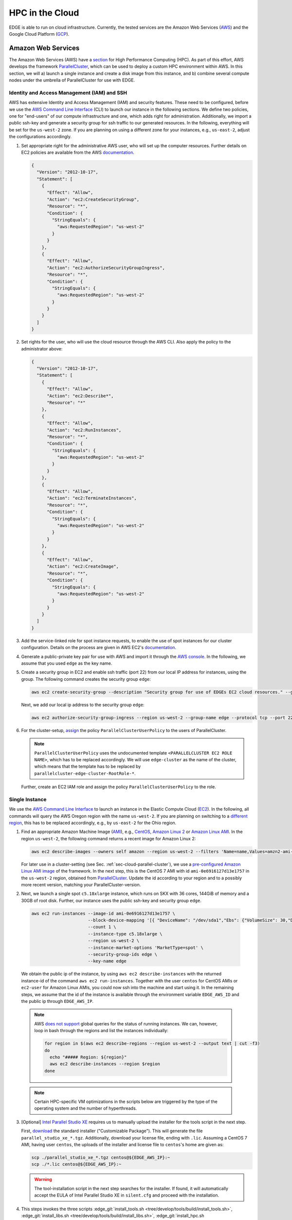 HPC in the Cloud
================
EDGE is able to run on cloud infrastructure.
Currently, the tested services are the Amazon Web Services (`AWS <https://aws.amazon.com/>`_) and the Google Cloud Platform (`GCP <https://cloud.google.com/compute/docs/>`_).

Amazon Web Services
-------------------
The Amazon Web Services (AWS) have a `section <https://aws.amazon.com/hpc/>`_ for High Performance Computing (HPC).
As part of this effort, AWS develops the framework `ParallelCluster <https://aws-parallelcluster.readthedocs.io/en/latest/>`_, which can be used to deploy a custom HPC environment within AWS.
In this section, we will a) launch a single instance and create a disk image from this instance, and b) combine several compute nodes under the umbrella of ParallelCluster for use with EDGE.

Identity and Access Management (IAM) and SSH
^^^^^^^^^^^^^^^^^^^^^^^^^^^^^^^^^^^^^^^^^^^^
AWS has extensive Identity and Access Management (IAM) and security features.
These need to be configured, before we use the `AWS Command Line Interface <https://docs.aws.amazon.com/cli>`_ (CLI) to launch our instance in the following sections.
We define two policies, one for "end-users" of our compute infrastructure and one, which adds right for administration.
Additionally, we import a public ssh-key and generate a security group for ssh traffic to our generated resources.
In the following, everything will be set for the ``us-west-2`` zone.
If you are planning on using a different zone for your instances, e.g., ``us-east-2``, adjust the configurations accordingly.

1. Set appropriate right for the administrative AWS user, who will set up the computer resources.
   Further details on EC2 policies are available from the AWS `documentation <https://docs.aws.amazon.com/AWSEC2/latest/UserGuide/ExamplePolicies_EC2.html>`_.

   .. code-block:: JSON

     {
       "Version": "2012-10-17",
       "Statement": [
         {
           "Effect": "Allow",
           "Action": "ec2:CreateSecurityGroup",
           "Resource": "*",
           "Condition": {
             "StringEquals": {
               "aws:RequestedRegion": "us-west-2"
             }
           }
         },
         {
           "Effect": "Allow",
           "Action": "ec2:AuthorizeSecurityGroupIngress",
           "Resource": "*",
           "Condition": {
             "StringEquals": {
               "aws:RequestedRegion": "us-west-2"
             }
           }
         }
       ]
     }

2. Set rights for the user, who will use the cloud resource through the AWS CLI.
   Also apply the policy to the administrator above:

   .. code-block:: JSON

     {
       "Version": "2012-10-17",
       "Statement": [
         {
           "Effect": "Allow",
           "Action": "ec2:Describe*",
           "Resource": "*"
         },
         {
           "Effect": "Allow",
           "Action": "ec2:RunInstances",
           "Resource": "*",
           "Condition": {
             "StringEquals": {
               "aws:RequestedRegion": "us-west-2"
             }
           }
         },
         {
           "Effect": "Allow",
           "Action": "ec2:TerminateInstances",
           "Resource": "*",
           "Condition": {
             "StringEquals": {
               "aws:RequestedRegion": "us-west-2"
             }
           }
         },
         {
           "Effect": "Allow",
           "Action": "ec2:CreateImage",
           "Resource": "*",
           "Condition": {
             "StringEquals": {
               "aws:RequestedRegion": "us-west-2"
             }
           }
         }
       ]
     }

3. Add the service-linked role for spot instance requests, to enable the use of spot instances for our cluster configuration.
   Details on the process are given in AWS EC2's `documentation <https://docs.aws.amazon.com/AWSEC2/latest/UserGuide/spot-requests.html#service-linked-roles-spot-instance-requests>`_.

4. Generate a public-private key pair for use with AWS and import it through the `AWS console <https://console.aws.amazon.com/console/home>`_.
   In the following, we assume that you used ``edge`` as the key name.

5. Create a security group in EC2 and enable ssh traffic (port 22) from our local IP address for instances, using the group.
   The following command creates the security group ``edge``:

   .. code-block:: bash

     aws ec2 create-security-group --description "Security group for use of EDGEs EC2 cloud resources." --group-name edge --region us-west-2
  
   Next, we add our local ip address to the security group ``edge``:

   .. code-block:: bash

     aws ec2 authorize-security-group-ingress --region us-west-2 --group-name edge --protocol tcp --port 22 --cidr $(ip route get 1 | awk '{print $NF;exit}')/32

6. For the cluster-setup, `assign <https://aws-parallelcluster.readthedocs.io/en/latest/iam.html>`_  the policy ``ParallelClusterUserPolicy`` to the users of ParallelCluster.

   .. note::

    ``ParallelClusterUserPolicy`` uses the undocumented template ``<PARALLELCLUSTER EC2 ROLE NAME>``, which has to be replaced accordingly.
    We will use ``edge-cluster`` as the name of the cluster, which means that the template has to be replaced by ``parallelcluster-edge-cluster-RootRole-*``.

   Further, create an EC2 IAM role and assign the policy ``ParallelClusterUserPolicy`` to the role.

Single Instance
^^^^^^^^^^^^^^^
We use the `AWS Command Line Interface <https://docs.aws.amazon.com/cli>`_ to launch an instance in the Elastic Compute Cloud (`EC2 <https://aws.amazon.com/ec2/>`_).
In the following, all commands will query the AWS Oregon region with the name ``us-west-2``.
If you are planning on switching to a `different region <https://docs.aws.amazon.com/general/latest/gr/rande.html>`_, this has to be replaced accordingly, e.g., by ``us-east-2`` for the Ohio region.

1. Find an appropriate Amazon Machine Image (`AMI <https://docs.aws.amazon.com/AWSEC2/latest/UserGuide/AMIs.html>`_), e.g., `CentOS <https://aws.amazon.com/mp/centos/>`_, `Amazon Linux 2 <https://aws.amazon.com/amazon-linux-2/>`_ or `Amazon Linux AMI <https://aws.amazon.com/amazon-linux-ami/>`_.
   In the region ``us-west-2``, the following command returns a recent image for Amazon Linux 2:

   .. code-block:: bash

     aws ec2 describe-images --owners self amazon --region us-west-2 --filters 'Name=name,Values=amzn2-ami-hvm-2.0.????????-x86_64-gp2' 'Name=state,Values=available'

   For later use in a cluster-setting (see Sec. :ref:`sec-cloud-parallel-cluster`), we use a `pre-configured Amazon Linux AMI image <https://github.com/aws/aws-parallelcluster/blob/master/amis.txt>`_ of the framework.
   In the next step, this is the CentOS 7 AMI with id ``ami-0e6916127d13e1757`` in the ``us-west-2`` region, obtained from `ParallelCluster <https://github.com/aws/aws-parallelcluster/blob/v2.0.2/amis.txt>`_.
   Update the id according to your region and to a possibly more recent version, matching your ParallelCluster-version.

2. Next, we launch a single spot ``c5.18xlarge`` instance, which runs on SKX with 36 cores, 144GiB of memory and a 30GB of root disk.
   Further, our instance uses the public ssh-key and security group ``edge``.

  .. code-block:: bash

    aws ec2 run-instances --image-id ami-0e6916127d13e1757 \
                          --block-device-mapping '[{ "DeviceName": "/dev/sda1","Ebs": {"VolumeSize": 30,"DeleteOnTermination": true} }]' \
                          --count 1 \
                          --instance-type c5.18xlarge \
                          --region us-west-2 \
                          --instance-market-options 'MarketType=spot' \
                          --security-group-ids edge \
                          --key-name edge

  We obtain the public ip of the instance, by using ``aws ec2 describe-instances`` with the returned instance-id of the command ``aws ec2 run-instances``.
  Together with the user ``centos`` for CentOS AMIs or ``ec2-user`` for Amazon Linux AMIs, you could now ssh into the machine and start using it.
  In the remaining steps, we assume that the id of the instance is available through the environment variable ``EDGE_AWS_ID`` and the public ip through ``EDGE_AWS_IP``.

  .. note::
    AWS `does not support <https://github.com/aws/aws-cli/issues/1777>`_ global queries for the status of running instances.
    We can, however, loop in bash through the regions and list the instances individually:

    .. code-block:: bash

      for region in $(aws ec2 describe-regions --region us-west-2 --output text | cut -f3)
      do
        echo "##### Region: ${region}"
        aws ec2 describe-instances --region $region
      done

  .. note::
    Certain HPC-specific VM optimizations in the scripts below are triggered by the type of the operating system and the number of hyperthreads.

3. [Optional] `Intel Parallel Studio XE <https://software.intel.com/en-us/parallel-studio-xe>`_ requires us to manually upload the installer for the tools script in the next step.

   First, `download <https://software.intel.com/en-us/parallel-studio-xe/choose-download>`_ the standard installer ("Customizable Package").
   This will generate the file ``parallel_studio_xe_*.tgz``.
   Additionally, download your license file, ending with ``.lic``.
   Assuming a CentOS 7 AMI, having user ``centos``, the uploads of the installer and license file to ``centos``'s home are given as:

   .. code-block:: bash

     scp ./parallel_studio_xe_*.tgz centos@${EDGE_AWS_IP}:~
     scp ./*.lic centos@${EDGE_AWS_IP}:~

   .. warning::

     The tool-installation script in the next step searches for the installer.
     If found, it will automatically accept the EULA of Intel Parallel Studio XE in ``silent.cfg`` and proceed with the installation.

4. This steps invokes the three scripts :edge_git:`install_tools.sh <tree/develop/tools/build/install_tools.sh>`,  :edge_git:`install_libs.sh <tree/develop/tools/build/install_libs.sh>`, :edge_git:`install_hpc.sh <tree/develop/tools/build/install_hpc.sh>` through ssh.
   The two scripts install required tools and libraries for use with EDGE:

   .. code-block:: bash

     ssh centos@${EDGE_AWS_IP} "bash <(curl -s https://raw.githubusercontent.com/3343/edge/develop/tools/build/install_tools.sh); \
                                source /etc/bashrc; \
                                bash <(curl -s https://raw.githubusercontent.com/3343/edge/develop/tools/build/install_libs.sh); \
                                source /etc/bashrc; \
                                bash <(curl -s https://raw.githubusercontent.com/3343/edge/develop/tools/build/install_hpc.sh); \
                                sudo /usr/local/sbin/ami_cleanup.sh"


5. [Optional] We use the instance of the previous steps to create a custom AMI with the name ``edge-centos-7``:

   .. code-block:: bash

     aws ec2 create-image --region us-west-2 \
                          --instance-id ${EDGE_AWS_ID} \
                          --description "AMI for EDGE, based on ParallelCluster's CentOS 7 AMI." \
                          --name edge-centos-7

  The command will generate an image id, e.g., ``ami-0416d8f35899991f2``, which can be inserted into new instances.

6. You can terminate the instance through its id and the command ``aws ec2 terminate-instances``:

   .. code-block:: bash

     aws ec2 terminate-instances --region us-west-2 --instance-ids ${EDGE_AWS_ID}

.. _sec-cloud-parallel-cluster:

ParallelCluster
^^^^^^^^^^^^^^^

In this section we will use the AWS's `ParallelCluster <https://aws-parallelcluster.readthedocs.io>`_ to launch a `Slurm <https://slurm.schedmd.com>`_-controlled cluster in AWS.
Our final cluster will be ready for MPI-parallel workloads with EDGE.
Full-node instances as compute nodes, e.g., `c5.18xlarge <https://aws.amazon.com/ec2/instance-types/c5/>`_, are best suited as computational backbone for EDGE.

1. Install ParallelCluster through `pip <https://pip.pypa.io/en/stable/>`_:

   .. code-block:: bash

     pip install aws-parallelcluster

2. Create the configuration ``edge-cluster.aws``.
   The following shows an example, which uses 36-core SKX spot instances as compute nodes.
   The arguments ``TEMPLATE_VPC`` and ``TEMPLATE_SUBNET`` have to be replaced according to your AWS settings:

   .. code-block:: default

     ## parallelcluster config
     [global]
     cluster_template = default
     update_check = true
     sanity_check = true

     [aws]
     aws_region_name = us-west-2

     [aliases]
     ssh = ssh {CFN_USER}@{MASTER_IP} {ARGS}

     ## parallelcluster templates
     [cluster default]
     key_name = edge
     compute_instance_type = c5.18xlarge
     master_instance_type = c5.xlarge
     # don't spawn any compute instances by default
     initial_queue_size = 0
     # maximum number of instances
     max_queue_size = 16
     # allow down-scaling of the initial number of instances
     maintain_initial_size = false
     # use Slurm as a scheduler
     scheduler = slurm
     # use cheaper spot instances
     cluster_type = spot
     # limit price on spot instances
     spot_price = 2.0
     # use our pre-built AMI
     custom_ami = TEMPLATE_AMI
     # use CentOS 7, which is what we use for the custom ami
     base_os = centos7
     vpc_settings = public
     # 30 GB for our volumes
     master_root_volume_size = 30
     compute_root_volume_size = 30
     # create placement group with cluster deployment (increases network bandwidth)
     placement_group = DYNAMIC


     ## VPC Settings
     [vpc public]
     # default VPC, copied from aws ec2 describe-vpcs --region us-west-2
     vpc_id = TEMPLATE_VPC
     # default subnet, copied from aws ec2 describe-subnets --region us-west-2
     master_subnet_id = TEMPLATE_SUBNET

     ## scaling w.r.t. AWS
     [scaling custom]
     # if a node is idle for a minute, it gets released back to the cloud
     scaledown_idletime = 1

3. We launch the ParallelCluster ``edge-cluster`` via:

   .. code-block:: bash

     pcluster create --config edge-cluster.aws edge-cluster

4. Once created, ``pcluster`` will return the public ip of the master instance, which is our login node.
   We use standard key-based ``ssh`` to get into the machine, compile EDGE, and submit jobs through Slurm.

5. After we are done, the following commands deletes our ParallelCluster ``edge-cluster``:

   .. code-block:: bash

     pcluster delete --config edge-cluster.aws edge-cluster

Google Cloud Platform
---------------------
The Google Cloud Platform (`GCP <https://cloud.google.com/compute/docs/>`_) offers a large set of available configurations.
In this section we a) consider the use case of a single instance, sufficient for shared memory parallel workloads,
and b) set up a Slurm-operated cluster, combining multiple nodes, ready for use of the Message Passing Interface (MPI).

.. _sec-cloud-gcp-single:

Single Instance
^^^^^^^^^^^^^^^
1. The following command creates the instance ``edge-skx``.
   The preemptible instance in the ``us-west1-b`` zone has 96 hyperthreads of the Skylake (SKX) generation or later, 30GB of disk space, and a CentOS operating system.

   .. code-block:: bash

     gcloud compute instances create edge-skx \
           --zone=us-west1-b \
           --machine-type=n1-highcpu-96 \
           --subnet=default \
           --network-tier=PREMIUM \
           --no-restart-on-failure \
           --maintenance-policy=TERMINATE \
           --preemptible \
           --min-cpu-platform="Intel Skylake" \
           --image=family/centos-7 \
           --image-project=centos-cloud \
           --boot-disk-size=30GB \
           --boot-disk-type=pd-standard \
           --boot-disk-device-name=edge-skx-1

   Once created, the machine can be reached through:

   .. code-block:: bash

     gcloud compute ssh edge-skx

   .. note::

     The size of the boot disk is chosen to be small, such that there is low overhead for saving an image from the instance.
     If you are planning on using the instance for computations, this should be increased.

2. `Intel Parallel Studio XE <https://software.intel.com/en-us/parallel-studio-xe>`_ requires us to manually upload the installer for the tools script in the next step.
   First, `download <https://software.intel.com/en-us/parallel-studio-xe/choose-download>`_ the standard installer ("Customizable Package").
   This will generate the file ``parallel_studio_xe_*.tgz``.
   Additionally, download your license file, ending with ``.lic``.
   The uploads of the installer and license file are given as:

   .. code-block:: bash

     gcloud compute scp ./parallel_studio_xe_*.tgz edge-skx:~
     gcloud compute scp ./*.lic edge-skx:~

   .. warning::

     The tool-installation script in the next step searches for the installer.
     If found, it will automatically accept the EULA of Intel Parallel Studio XE in ``silent.cfg`` and proceed with the installation.

3. Next, we install tools and libraries for use with EDGE.
   For this, we call the scripts :edge_git:`install_tools.sh <tree/develop/tools/build/install_tools.sh>` and  :edge_git:`install_libs.sh <tree/develop/tools/build/install_libs.sh>` through ssh:
  
   .. code-block:: bash

     gcloud compute ssh edge-skx --command "bash <(curl -s https://raw.githubusercontent.com/3343/edge/develop/tools/build/install_tools.sh); \
                                            source /etc/bashrc; \
                                            bash <(curl -s https://raw.githubusercontent.com/3343/edge/develop/tools/build/install_libs.sh); \
                                            source /etc/bashrc; \
                                            bash <(curl -s https://raw.githubusercontent.com/3343/edge/develop/tools/build/install_hpc.sh);"

4. [Optional] We can use the instance to create a new disk image.
   This allows us to skip the install scripts, when creating new instances.
   First, we have to stop the instance:

   .. code-block:: bash

     gcloud compute instances stop edge-skx
  
   Now, we create the image ``edge-centos-7-181030`` as part of the ``edge-centos-7`` family from the stopped instance:

   .. code-block:: bash

     gcloud compute images create edge-centos-7-181030 \
            --source-disk edge-skx \
            --family edge-centos-7

5. The following command deletes the instance:

   .. code-block:: bash

     gcloud compute instances delete edge-skx

Slurm Cluster
^^^^^^^^^^^^^
This section describes the required steps to start a preconfigured high performance computing cluster for use with EDGE.
Further information is available from Google's `Codelabs <https://codelabs.developers.google.com>`_, which provides an `introduction <https://codelabs.developers.google.com/codelabs/hpc-slurm-on-gcp/>`_ to Slurm in GCP.

1. Download `EDGE's Slurm deployment configuration <https://github.com/3343/slurm-gcp>`_ for GCP:

   .. code-block:: bash

     git clone https://github.com/3343/slurm-gcp.git
     cd slurm-gcp

   The configuration is slightly different from the `default <https://github.com/SchedMD/slurm-gcp>`_:

   * It uses an image from the custom CentOS family ``edge-centos-7`` for the login and compute instances.
     ``edge-centos-7`` extends GCP's default ``centos-7`` family from the ``centos-cloud``.
     Here, respective tools and libraries, as used in EDGE's workflows, are pre-installed system-wide (see Sec. :ref:`sec-cloud-gcp-single`).
     Note, that the Slurm controller instance is still using the GCP ``centos-7`` default, as Slurm requires its own sequential HDF5.
   * The cluster's config ``edge-cluster.yaml`` is pre-configured for capability computing with EDGE.
     It specifies "Intel Skylake" as minimum CPU platform for the compute instances.
     This is required to a) run AVX-512 instructions and b) request GCP's 48-core SKX nodes.
   * More aggressive suspend-times in ``scripts/startup-script.py``.

2. Adjust the machine configuration in ``edge-cluster.yaml`` to your needs.

   .. note::

     The parameter ``slurm_version`` is a source for errors, since the startup-script silently fails, if a not-available version is provided.
     In that case, the MOTD on the nodes gets stuck at:

     .. code-block:: bash

       *** Slurm is currently being installed/configured in the background. ***
       A terminal broadcast will announce when installation and configuration is complete.

     If the installation is still ongoing, respective binaries (compiler, shell scripts) show up in ``top`` on the controller instance and log-messages in ``/var/log/messages``.
     At the time of writing, 18.08.2 had to be provided as version string.

3. Start the cluster by running:

   .. code-block:: bash

     gcloud deployment-manager deployments create edge-cluster --config edge-cluster.yaml

4. Log in to the cluster's login instance via:

   .. code-block:: bash

     gcloud compute ssh edge-cluster-login1

   We have to wait on the startup-scripts of the Slurm environment.
   Logs of the scripts are written to ``/var/log/messages``.
   Since we provide a pre-configured image to the login and compute instances, the Slurm installation on the controller instance is the most time-consuming part.
   When finished, as indicated by a broadcast to the instances, open a new session on the login node for proper initialization of your environment.

   .. note::

     If you have trouble, connecting through ``gcloud compute ssh``, try `disabling <https://cloud.google.com/compute/docs/instances/managing-instance-access>`_ the "OS Login"-feature of the Google extensions on the instance and adding your public key manually.
     A disabled OS Login is mandatory for this, as decribed `here <https://stackoverflow.com/a/50185005>`_.

   .. note::

     If you login to the cluster before the NFS-home directory is mounted, your system-generated home will be overwritten.
     The command ``sudo mkhomedir_helper $(whoami)`` creates an NFS-home for your user.

5. Run your simulations through Slurm, as you would on any other cluster.

   .. note::

     Dynamically allocated nodes are only released after idle times, specified through ``SuspendTime`` in the Slurm-config (see ``scripts/startup-script.py``).
     Further details are available from the `Slurm documentation <https://slurm.schedmd.com/elastic_computing.html>`_.
     By invoking the script ``scripts/suspend.py``, you can manually release dynamically allocated instances back to the cloud.
     This is done through the following Slurm command, here applied to the five Slurm-nodes ``edge-cluster-compute[1-5]``:

     .. code-block:: bash

       sudo scontrol update NodeName=edge-cluster-compute[1-5] State=POWER_DOWN

6. Once finished with the computations, you can delete the cluster via:

   .. code-block:: bash

     gcloud deployment-manager deployments delete edge-cluster

   .. warning::

     Dynamically allocated compute instances, are not destroyed by deleting the cluster.
     Double-check `GCP's console <https://console.cloud.google.com>`_ to ensure that all resource have been released.